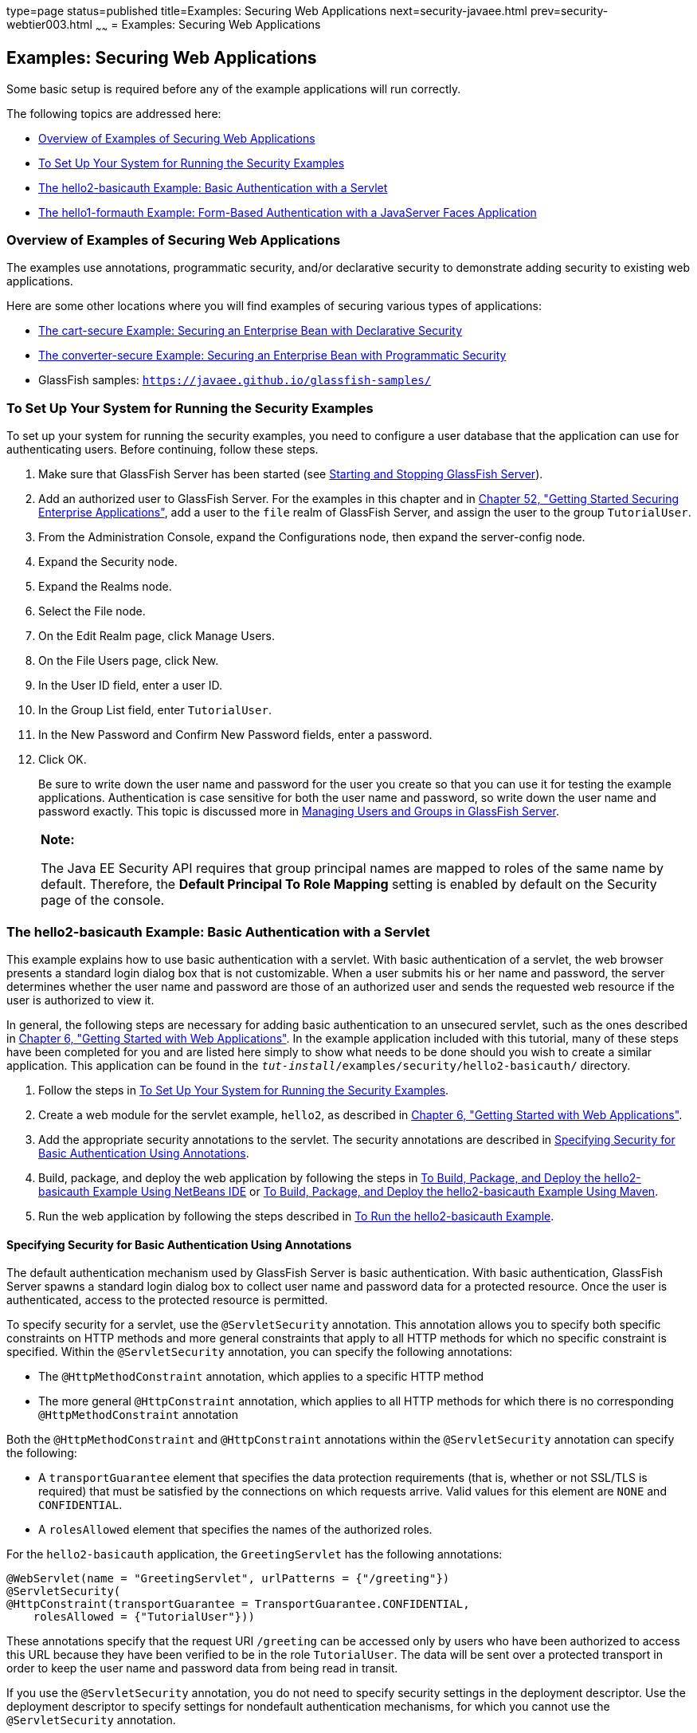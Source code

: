 type=page
status=published
title=Examples: Securing Web Applications
next=security-javaee.html
prev=security-webtier003.html
~~~~~~
= Examples: Securing Web Applications


[[BNCBX]][[examples-securing-web-applications]]

Examples: Securing Web Applications
-----------------------------------

Some basic setup is required before any of the example applications will
run correctly.

The following topics are addressed here:

* link:#overview-of-examples-of-securing-web-applications[Overview of Examples of Securing Web Applications]
* link:#to-set-up-your-system-for-running-the-security-examples[To Set Up Your System for Running the Security Examples]
* link:#the-hello2-basicauth-example-basic-authentication-with-a-servlet[The hello2-basicauth Example: Basic Authentication with a
Servlet]
* link:#the-hello1-formauth-example-form-based-authentication-with-a-javaserver-faces-application[The hello1-formauth Example: Form-Based Authentication
with a JavaServer Faces Application]

[[CHDEBCHG]][[overview-of-examples-of-securing-web-applications]]

Overview of Examples of Securing Web Applications
~~~~~~~~~~~~~~~~~~~~~~~~~~~~~~~~~~~~~~~~~~~~~~~~~

The examples use annotations, programmatic security, and/or declarative
security to demonstrate adding security to existing web applications.

Here are some other locations where you will find examples of securing
various types of applications:

* link:security-javaee003.html#BNBZK[The cart-secure Example: Securing an
Enterprise Bean with Declarative Security]
* link:security-javaee003.html#BNCAA[The converter-secure Example:
Securing an Enterprise Bean with Programmatic Security]
* GlassFish samples: `https://javaee.github.io/glassfish-samples/`

[[GJJLK]][[to-set-up-your-system-for-running-the-security-examples]]

To Set Up Your System for Running the Security Examples
~~~~~~~~~~~~~~~~~~~~~~~~~~~~~~~~~~~~~~~~~~~~~~~~~~~~~~~

To set up your system for running the security examples, you need to
configure a user database that the application can use for
authenticating users. Before continuing, follow these steps.

1.  Make sure that GlassFish Server has been started (see
link:usingexamples002.html#BNADI[Starting and Stopping GlassFish
Server]).
2.  Add an authorized user to GlassFish Server. For the examples in this
chapter and in link:security-javaee.html#BNBYK[Chapter 52, "Getting
Started Securing Enterprise Applications"], add a user to the `file`
realm of GlassFish Server, and assign the user to the group
`TutorialUser`.
1.  From the Administration Console, expand the Configurations node,
then expand the server-config node.
2.  Expand the Security node.
3.  Expand the Realms node.
4.  Select the File node.
5.  On the Edit Realm page, click Manage Users.
6.  On the File Users page, click New.
7.  In the User ID field, enter a user ID.
8.  In the Group List field, enter `TutorialUser`.
9.  In the New Password and Confirm New Password fields, enter a
password.
10. Click OK.
+
Be sure to write down the user name and password for the user you create
so that you can use it for testing the example applications.
Authentication is case sensitive for both the user name and password, so
write down the user name and password exactly. This topic is discussed
more in link:security-intro005.html#BNBXR[Managing Users and Groups in
GlassFish Server].
+
[width="100%",cols="100%",]
|=======================================================================
a|
*Note:*

The Java EE Security API requires that
group principal names are mapped
to roles of the same name by default. Therefore, the *Default Principal To Role Mapping* setting
is enabled by default on the Security page of
the console.
|=======================================================================


[[BNCCK]][[the-hello2-basicauth-example-basic-authentication-with-a-servlet]]

The hello2-basicauth Example: Basic Authentication with a Servlet
~~~~~~~~~~~~~~~~~~~~~~~~~~~~~~~~~~~~~~~~~~~~~~~~~~~~~~~~~~~~~~~~~

This example explains how to use basic authentication with a servlet.
With basic authentication of a servlet, the web browser presents a
standard login dialog box that is not customizable. When a user submits
his or her name and password, the server determines whether the user
name and password are those of an authorized user and sends the
requested web resource if the user is authorized to view it.

In general, the following steps are necessary for adding basic
authentication to an unsecured servlet, such as the ones described in
link:webapp.html#BNADR[Chapter 6, "Getting Started with Web
Applications"]. In the example application included with this tutorial,
many of these steps have been completed for you and are listed here
simply to show what needs to be done should you wish to create a similar
application. This application can be found in the
`_tut-install_/examples/security/hello2-basicauth/` directory.

1.  Follow the steps in link:#GJJLK[To Set Up Your System for Running
the Security Examples].
2.  Create a web module for the servlet example, `hello2`, as described
in link:webapp.html#BNADR[Chapter 6, "Getting Started with Web
Applications"].
3.  Add the appropriate security annotations to the servlet. The
security annotations are described in link:#GJRMH[Specifying Security
for Basic Authentication Using Annotations].
4.  Build, package, and deploy the web application by following the
steps in link:#GJQYS[To Build, Package, and Deploy the hello2-basicauth
Example Using NetBeans IDE] or link:#GJQZH[To Build, Package, and Deploy
the hello2-basicauth Example Using Maven].
5.  Run the web application by following the steps described in
link:#GJQZF[To Run the hello2-basicauth Example].

[[GJRMH]][[specifying-security-for-basic-authentication-using-annotations]]

Specifying Security for Basic Authentication Using Annotations
^^^^^^^^^^^^^^^^^^^^^^^^^^^^^^^^^^^^^^^^^^^^^^^^^^^^^^^^^^^^^^

The default authentication mechanism used by GlassFish Server is basic
authentication. With basic authentication, GlassFish Server spawns a
standard login dialog box to collect user name and password data for a
protected resource. Once the user is authenticated, access to the
protected resource is permitted.

To specify security for a servlet, use the `@ServletSecurity`
annotation. This annotation allows you to specify both specific
constraints on HTTP methods and more general constraints that apply to
all HTTP methods for which no specific constraint is specified. Within
the `@ServletSecurity` annotation, you can specify the following
annotations:

* The `@HttpMethodConstraint` annotation, which applies to a specific
HTTP method
* The more general `@HttpConstraint` annotation, which applies to all
HTTP methods for which there is no corresponding `@HttpMethodConstraint`
annotation

Both the `@HttpMethodConstraint` and `@HttpConstraint` annotations
within the `@ServletSecurity` annotation can specify the following:

* A `transportGuarantee` element that specifies the data protection
requirements (that is, whether or not SSL/TLS is required) that must be
satisfied by the connections on which requests arrive. Valid values for
this element are `NONE` and `CONFIDENTIAL`.
* A `rolesAllowed` element that specifies the names of the authorized
roles.

For the `hello2-basicauth` application, the `GreetingServlet` has the
following annotations:

[source,oac_no_warn]
----
@WebServlet(name = "GreetingServlet", urlPatterns = {"/greeting"})
@ServletSecurity(
@HttpConstraint(transportGuarantee = TransportGuarantee.CONFIDENTIAL,
    rolesAllowed = {"TutorialUser"}))
----

These annotations specify that the request URI `/greeting` can be
accessed only by users who have been authorized to access this URL
because they have been verified to be in the role `TutorialUser`. The
data will be sent over a protected transport in order to keep the user
name and password data from being read in transit.

If you use the `@ServletSecurity` annotation, you do not need to specify
security settings in the deployment descriptor. Use the deployment
descriptor to specify settings for nondefault authentication mechanisms,
for which you cannot use the `@ServletSecurity` annotation.

[[GJQYS]][[to-build-package-and-deploy-the-hello2-basicauth-example-using-netbeans-ide]]

To Build, Package, and Deploy the hello2-basicauth Example Using NetBeans IDE
^^^^^^^^^^^^^^^^^^^^^^^^^^^^^^^^^^^^^^^^^^^^^^^^^^^^^^^^^^^^^^^^^^^^^^^^^^^^^

1.  Follow the steps in link:#GJJLK[To Set Up Your System for Running
the Security Examples].
2.  From the File menu, choose Open Project.
3.  In the Open Project dialog box, navigate to:
+
[source,oac_no_warn]
----
tut-install/examples/security
----
4.  Select the `hello2-basicauth` folder.
5.  Click Open Project.
6.  In the Projects tab, right-click the `hello2-basicauth` project and
select Build.
+
This command builds and deploys the example application to your
GlassFish Server instance.

[[GJQZH]][[to-build-package-and-deploy-the-hello2-basicauth-example-using-maven]]

To Build, Package, and Deploy the hello2-basicauth Example Using Maven
^^^^^^^^^^^^^^^^^^^^^^^^^^^^^^^^^^^^^^^^^^^^^^^^^^^^^^^^^^^^^^^^^^^^^^

1.  Follow the steps in link:#GJJLK[To Set Up Your System for Running
the Security Examples].
2.  In a terminal window, go to:
+
[source,oac_no_warn]
----
tut-install/examples/security/hello2-basicauth/
----
3.  Enter the following command:
+
[source,oac_no_warn]
----
mvn install
----
+
This command builds and packages the application into a WAR file,
`hello2-basicauth.war`, that is located in the `target` directory, then
deploys the WAR file.

[[GJQZF]][[to-run-the-hello2-basicauth-example]]

To Run the hello2-basicauth Example
^^^^^^^^^^^^^^^^^^^^^^^^^^^^^^^^^^^

1.  In a web browser, enter the following URL:
+
[source,oac_no_warn]
----
https://localhost:8181/hello2-basicauth/greeting
----
+
You may be prompted to accept the security certificate for the server.
If so, accept the security certificate. If the browser warns that the
certificate is invalid because it is self-signed, add a security
exception for the application.
+
An Authentication Required dialog box appears. Its appearance varies,
depending on the browser you use.
2.  Enter a user name and password combination that corresponds to a
user who has already been created in the `file` realm of GlassFish
Server and has been assigned to the group `TutorialUser`; then click OK.
+
Basic authentication is case sensitive for both the user name and
password, so enter the user name and password exactly as defined for
GlassFish Server.
+
The server returns the requested resource if all the following
conditions are met:

** A user with the user name you entered is defined for GlassFish Server.
** The user with the user name you entered has the password you entered.
** The user name and password combination you entered is assigned to the
group `TutorialUser` in GlassFish Server.
** The role of `TutorialUser`, as defined for the application, is mapped
to the group `TutorialUser`, as defined for GlassFish Server.

3.  Enter a name in the field and click Submit.
+
Because you have already been authorized, the name you enter in this
step does not have any limitations. You have unlimited access to the
application now.
+
The application responds by saying "Hello" to the name you entered.

[[BNCBY]][[the-hello1-formauth-example-form-based-authentication-with-a-javaserver-faces-application]]

The hello1-formauth Example: Form-Based Authentication with a JavaServer Faces Application
~~~~~~~~~~~~~~~~~~~~~~~~~~~~~~~~~~~~~~~~~~~~~~~~~~~~~~~~~~~~~~~~~~~~~~~~~~~~~~~~~~~~~~~~~~

This example explains how to use form-based authentication with a
JavaServer Faces application. With form-based authentication, you can
customize the login screen and error pages that are presented to the web
client for authentication of the user name and password. When a user
submits his or her name and password, the server determines whether the
user name and password are those of an authorized user and, if
authorized, sends the requested web resource.

This example, `hello1-formauth`, adds security to the basic JavaServer
Faces application shown in link:webapp003.html#BNADX[A Web Module That
Uses JavaServer Faces Technology: The hello1 Example].

In general, the steps necessary for adding form-based authentication to
an unsecured JavaServer Faces application are similar to those described
in link:#BNCCK[The hello2-basicauth Example: Basic Authentication with a
Servlet]. The major difference is that you must use a deployment
descriptor to specify the use of form-based authentication, as described
in link:#BNCCB[Specifying Security for the Form-Based Authentication
Example]. In addition, you must create a login form page and a login
error page, as described in link:#BNCCA[Creating the Login Form and the
Error Page].

This application can be found in the
`_tut-install_/examples/security/hello1-formauth/` directory.

[[BNCCA]][[creating-the-login-form-and-the-error-page]]

Creating the Login Form and the Error Page
^^^^^^^^^^^^^^^^^^^^^^^^^^^^^^^^^^^^^^^^^^

When using form-based login mechanisms, you must specify a page that
contains the form you want to use to obtain the user name and password,
as well as a page to display if login authentication fails. This section
discusses the login form and the error page used in this example.
link:#BNCCB[Specifying Security for the Form-Based Authentication
Example] shows how you specify these pages in the deployment descriptor.

The login page can be an HTML page or a servlet, and it must return an
HTML page containing a form that conforms to specific naming conventions
(see the Java Servlet 4.0 specification for more information on these
requirements). To do this, include the elements that accept user name
and password information between `<form></form>` tags in your login
page. The content of an HTML page or servlet for a login page should be
coded as follows:

[source,oac_no_warn]
----
<form method="post" action="j_security_check">
    <input type="text" name="j_username">
    <input type="password" name= "j_password">
</form>
----

The full code for the login page used in this example can be found at
`_tut-install_/examples/security/hello1-formauth/src/main/webapp/login.html`.
Here is the code for this page:

[source,oac_no_warn]
----
<html lang="en">
    <head>
        <title>Login Form</title>
    </head>
    <body>
        <h2>Hello, please log in:</h2>
        <form method="post" action="j_security_check">
            <table role="presentation">
                <tr>
                    <td>Please type your user name: </td>
                    <td><input type="text" name="j_username"
                               size="20"/></td>
                </tr>
                <tr>
                    <td>Please type your password: </td>
                    <td><input type="password" name="j_password"
                               size="20"/></td>
                </tr>
            </table>
            <p></p>
            <input type="submit" value="Submit"/>
            &nbsp;
            <input type="reset" value="Reset"/>
        </form>
    </body>
</html>
----

The login error page is displayed if the user enters a user name and
password combination that is not authorized to access the protected URI.
For this example, the login error page can be found at
`_tut-install_/examples/security/hello1-formauth/src/main/webapp/error.html`.
For this example, the login error page explains the reason for receiving
the error page and provides a link that will allow the user to try
again. Here is the code for this page:

[source,oac_no_warn]
----
<html lang="en">
    <head>
        <title>Login Error</title>
    </head>
    <body>
        <h2>Invalid user name or password.</h2>

        <p>Please enter a user name or password that is authorized to access
           this application. For this application, this means a user that
           has been created in the <code>file</code> realm and has been
           assigned to the <em>group</em> of <code>TutorialUser</code>.</p>
        <p><a href="login.html">Return to login page</a></p>
    </body>
</html>
----

[[BNCCB]][[specifying-security-for-the-form-based-authentication-example]]

Specifying Security for the Form-Based Authentication Example
^^^^^^^^^^^^^^^^^^^^^^^^^^^^^^^^^^^^^^^^^^^^^^^^^^^^^^^^^^^^^

This example takes a very simple servlet-based web application and adds
form-based security. To specify form-based instead of basic
authentication for a JavaServer Faces example, you must use the
deployment descriptor.

The following sample code shows the security elements added to the
deployment descriptor for this example, which can be found in
`_tut-install_/examples/security/hello1-formauth/src/main/webapp/WEB-INF/web.xml`:

[source,oac_no_warn]
----
    <security-constraint>
        <display-name>Constraint1</display-name>
        <web-resource-collection>
            <web-resource-name>wrcoll</web-resource-name>
            <description/>
            <url-pattern>/*</url-pattern>
        </web-resource-collection>
        <auth-constraint>
            <description/>
            <role-name>TutorialUser</role-name>
        </auth-constraint>
    </security-constraint>

    <login-config>
        <auth-method>FORM</auth-method>
        <realm-name>file</realm-name>
        <form-login-config>
            <form-login-page>/login.xhtml</form-login-page>
            <form-error-page>/error.xhtml</form-error-page>
        </form-login-config>
    </login-config>

    <security-role>
        <description/>
        <role-name>TutorialUser</role-name>
    </security-role>
----

[[GJRBA]][[to-build-package-and-deploy-the-hello1-formauth-example-using-netbeans-ide]]

To Build, Package, and Deploy the hello1-formauth Example Using NetBeans IDE
^^^^^^^^^^^^^^^^^^^^^^^^^^^^^^^^^^^^^^^^^^^^^^^^^^^^^^^^^^^^^^^^^^^^^^^^^^^^

1.  Follow the steps in link:#GJJLK[To Set Up Your System for Running
the Security Examples].
2.  From the File menu, choose Open Project.
3.  In the Open Project dialog box, navigate to:
+
[source,oac_no_warn]
----
tut-install/examples/security
----
4.  Select the `hello1-formauth` folder.
5.  Click Open Project.
6.  In the Projects tab, right-click the `hello1-formauth` project and
select Run.
+
This command builds and deploys the example application to your
GlassFish Server instance, then opens it in a browser.

[[GJRAZ]][[to-build-package-and-deploy-the-hello1-formauth-example-using-maven-and-the-asadmin-command]]

To Build, Package, and Deploy the hello1-formauth Example Using Maven and the asadmin Command
^^^^^^^^^^^^^^^^^^^^^^^^^^^^^^^^^^^^^^^^^^^^^^^^^^^^^^^^^^^^^^^^^^^^^^^^^^^^^^^^^^^^^^^^^^^^^

1.  Follow the steps in link:#GJJLK[To Set Up Your System for Running
the Security Examples].
2.  In a terminal window, go to:
+
[source,oac_no_warn]
----
tut-install/examples/security/hello1-formauth/
----
3.  Enter the following command at the terminal window or command
prompt:
+
[source,oac_no_warn]
----
mvn install
----
+
This command builds and packages the application into a WAR file,
`hello1-formauth.war`, that is located in the `target` directory, then
deploys the WAR file to GlassFish Server.

[[GJRAL]][[to-run-the-hello1-formauth-example]]

To Run the hello1-formauth Example
^^^^^^^^^^^^^^^^^^^^^^^^^^^^^^^^^^

To run the web client for `hello1-formauth`, follow these steps.

1.  Open a web browser to the following URL:
+
[source,oac_no_warn]
----
http://localhost:8080/hello1-formauth/
----
2.  In the login form, enter a user name and password combination that
corresponds to a user who has already been created in the `file` realm
of GlassFish Server and has been assigned to the group `TutorialUser`.
+
Form-based authentication is case sensitive for both the user name and
password, so enter the user name and password exactly as defined for
GlassFish Server.
3.  Click Submit.
+
If you entered `My_Name` as the name and `My_Pwd` for the password, the
server returns the requested resource if all the following conditions
are met.
* A user with the user name `My_Name` is defined for GlassFish Server.
* The user with the user name `My_Name` has a password `My_Pwd` defined
for GlassFish Server.
* The user `My_Name` with the password `My_Pwd` is assigned to the group
`TutorialUser` on GlassFish Server.
* The role `TutorialUser`, as defined for the application, is mapped to
the group `TutorialUser`, as defined for GlassFish Server.
+
When these conditions are met and the server has authenticated the user,
the application appears.
4.  Enter your name and click Submit.
+
Because you have already been authorized, the name you enter in this
step does not have any limitations. You have unlimited access to the
application now.
+
The application responds by saying "Hello" to you.


Next Steps

For additional testing and to see the login error page generated, close
and reopen your browser, enter the application URL, and enter a user
name and password that are not authorized.
